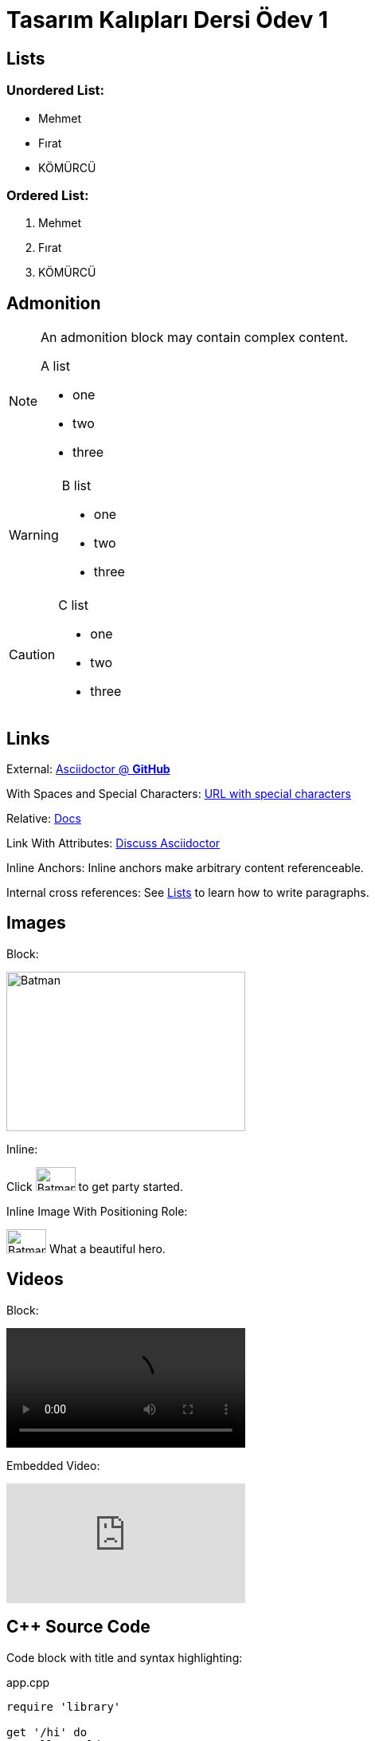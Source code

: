 = Tasarım Kalıpları Dersi Ödev 1
:icons: font
:imagesdir: media
:data-uri:

== Lists

=== Unordered List:

* Mehmet
* Fırat
* KÖMÜRCÜ

=== Ordered List:

. Mehmet
. Fırat
. KÖMÜRCÜ

== Admonition

[NOTE]
====
An admonition block may contain complex content.

.A list
- one
- two
- three

====

[WARNING]
====

.B list
- one
- two
- three

====

[CAUTION]
====

.C list
- one
- two
- three

====

== Links

External: https://github.com/asciidoctor[Asciidoctor @ *GitHub*]

With Spaces and Special Characters: link:++https://example.org/?q=[a b]++[URL with special characters]

Relative: link:index.html[Docs]

Link With Attributes: https://discuss.asciidoctor.org[Discuss Asciidoctor^]

Inline Anchors: [[bookmark-a]]Inline anchors make arbitrary content referenceable.

Internal cross references: See <<Lists>> to learn how to write paragraphs.

== Images

Block: 

image::batman.jpg[Batman, 300, 200]

Inline:

Click image:batman.jpg[Batman, 50, 30, title="Batman"] to get party started.

Inline Image With Positioning Role:

image:batman.jpg[Batman, 50, 30, title="Batman", role="right"] What a beautiful hero.

== Videos


Block: 

video::music.mp4[]

Embedded Video:

video::rPQoq7ThGAU[youtube]

== C++ Source Code

Code block with title and syntax highlighting:

.app.cpp
[source,c++]
----
require 'library'

get '/hi' do
  "Hello World!"
end
----

Inline:

Reference code like `types` or `methods` inline.

== Bash Script Code

```sh
#design patterns
$design patterns
```

== Table

[%header,cols=2*] 
.Table Title
|===
|Name of Column 1
|Name of Column 2

|Cell in column 1, row 1
|Cell in column 2, row 1

|Cell in column 1, row 2
|Cell in column 2, row 2
|===

== UMLS

Use Case:

image::../uml/use-case.png[]

Class:

image::../uml/class.png[]
